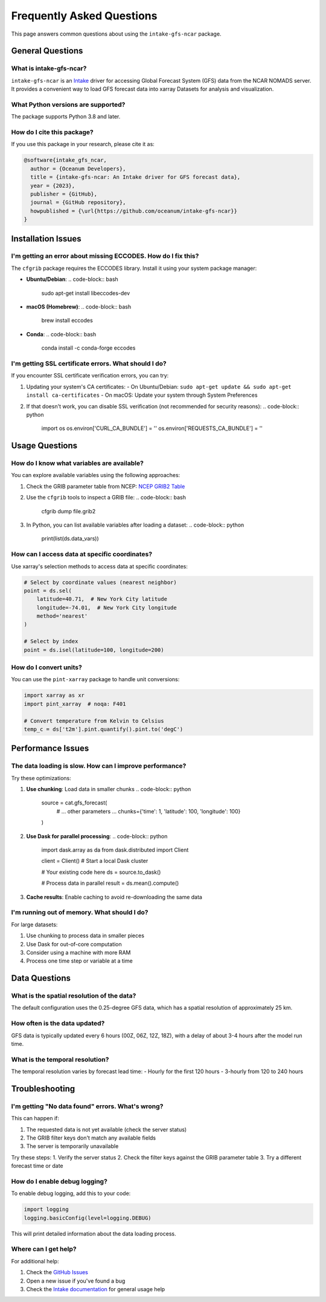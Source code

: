 .. _faq:

Frequently Asked Questions
=========================

This page answers common questions about using the ``intake-gfs-ncar`` package.

General Questions
----------------

What is intake-gfs-ncar?
~~~~~~~~~~~~~~~~~~~~~~~
``intake-gfs-ncar`` is an `Intake <https://intake.readthedocs.io/>`_ driver for accessing Global Forecast System (GFS) data from the NCAR NOMADS server. It provides a convenient way to load GFS forecast data into xarray Datasets for analysis and visualization.

What Python versions are supported?
~~~~~~~~~~~~~~~~~~~~~~~~~~~~~~~~~~
The package supports Python 3.8 and later.

How do I cite this package?
~~~~~~~~~~~~~~~~~~~~~~~~~~
If you use this package in your research, please cite it as:

.. code-block:: bibtex

   @software{intake_gfs_ncar,
     author = {Oceanum Developers},
     title = {intake-gfs-ncar: An Intake driver for GFS forecast data},
     year = {2023},
     publisher = {GitHub},
     journal = {GitHub repository},
     howpublished = {\url{https://github.com/oceanum/intake-gfs-ncar}}
   }

Installation Issues
------------------

I'm getting an error about missing ECCODES. How do I fix this?
~~~~~~~~~~~~~~~~~~~~~~~~~~~~~~~~~~~~~~~~~~~~~~~~~~~~~~~~~~~~
The ``cfgrib`` package requires the ECCODES library. Install it using your system package manager:

- **Ubuntu/Debian**:
  .. code-block:: bash

     sudo apt-get install libeccodes-dev

- **macOS (Homebrew)**:
  .. code-block:: bash

     brew install eccodes

- **Conda**:
  .. code-block:: bash

     conda install -c conda-forge eccodes

I'm getting SSL certificate errors. What should I do?
~~~~~~~~~~~~~~~~~~~~~~~~~~~~~~~~~~~~~~~~~~~~~~~~~~~
If you encounter SSL certificate verification errors, you can try:

1. Updating your system's CA certificates:
   - On Ubuntu/Debian: ``sudo apt-get update && sudo apt-get install ca-certificates``
   - On macOS: Update your system through System Preferences

2. If that doesn't work, you can disable SSL verification (not recommended for security reasons):
   .. code-block:: python

      import os
      os.environ['CURL_CA_BUNDLE'] = ''
      os.environ['REQUESTS_CA_BUNDLE'] = ''

Usage Questions
--------------

How do I know what variables are available?
~~~~~~~~~~~~~~~~~~~~~~~~~~~~~~~~~~~~~~~~~
You can explore available variables using the following approaches:

1. Check the GRIB parameter table from NCEP: `NCEP GRIB2 Table <https://www.nco.ncep.noaa.gov/sib/params/grib2_table4-2-0-0.html>`_

2. Use the ``cfgrib`` tools to inspect a GRIB file:
   .. code-block:: bash

      cfgrib dump file.grib2

3. In Python, you can list available variables after loading a dataset:
   .. code-block:: python

      print(list(ds.data_vars))

How can I access data at specific coordinates?
~~~~~~~~~~~~~~~~~~~~~~~~~~~~~~~~~~~~~~~~~~~~
Use xarray's selection methods to access data at specific coordinates:

.. code-block:: python

   # Select by coordinate values (nearest neighbor)
   point = ds.sel(
       latitude=40.71,  # New York City latitude
       longitude=-74.01,  # New York City longitude
       method='nearest'
   )
   
   # Select by index
   point = ds.isel(latitude=100, longitude=200)

How do I convert units?
~~~~~~~~~~~~~~~~~~~~~~
You can use the ``pint-xarray`` package to handle unit conversions:

.. code-block:: python

   import xarray as xr
   import pint_xarray  # noqa: F401
   
   # Convert temperature from Kelvin to Celsius
   temp_c = ds['t2m'].pint.quantify().pint.to('degC')

Performance Issues
----------------

The data loading is slow. How can I improve performance?
~~~~~~~~~~~~~~~~~~~~~~~~~~~~~~~~~~~~~~~~~~~~~~~~~~~~~~
Try these optimizations:

1. **Use chunking**: Load data in smaller chunks
   .. code-block:: python

      source = cat.gfs_forecast(
          # ... other parameters ...
          chunks={'time': 1, 'latitude': 100, 'longitude': 100}
      )

2. **Use Dask for parallel processing**:
   .. code-block:: python

      import dask.array as da
      from dask.distributed import Client
      
      client = Client()  # Start a local Dask cluster
      
      # Your existing code here
      ds = source.to_dask()
      
      # Process data in parallel
      result = ds.mean().compute()

3. **Cache results**: Enable caching to avoid re-downloading the same data

I'm running out of memory. What should I do?
~~~~~~~~~~~~~~~~~~~~~~~~~~~~~~~~~~~~~~~~~~~
For large datasets:

1. Use chunking to process data in smaller pieces
2. Use Dask for out-of-core computation
3. Consider using a machine with more RAM
4. Process one time step or variable at a time

Data Questions
-------------

What is the spatial resolution of the data?
~~~~~~~~~~~~~~~~~~~~~~~~~~~~~~~~~~~~~~~~~
The default configuration uses the 0.25-degree GFS data, which has a spatial resolution of approximately 25 km.

How often is the data updated?
~~~~~~~~~~~~~~~~~~~~~~~~~~~~
GFS data is typically updated every 6 hours (00Z, 06Z, 12Z, 18Z), with a delay of about 3-4 hours after the model run time.

What is the temporal resolution?
~~~~~~~~~~~~~~~~~~~~~~~~~~~~~~~
The temporal resolution varies by forecast lead time:
- Hourly for the first 120 hours
- 3-hourly from 120 to 240 hours

Troubleshooting
--------------

I'm getting "No data found" errors. What's wrong?
~~~~~~~~~~~~~~~~~~~~~~~~~~~~~~~~~~~~~~~~~~~~~~~~
This can happen if:

1. The requested data is not yet available (check the server status)
2. The GRIB filter keys don't match any available fields
3. The server is temporarily unavailable

Try these steps:
1. Verify the server status
2. Check the filter keys against the GRIB parameter table
3. Try a different forecast time or date

How do I enable debug logging?
~~~~~~~~~~~~~~~~~~~~~~~~~~~~
To enable debug logging, add this to your code:

.. code-block:: python

   import logging
   logging.basicConfig(level=logging.DEBUG)

This will print detailed information about the data loading process.

Where can I get help?
~~~~~~~~~~~~~~~~~~~~
For additional help:

1. Check the `GitHub Issues <https://github.com/oceanum/intake-gfs-ncar/issues>`_
2. Open a new issue if you've found a bug
3. Check the `Intake documentation <https://intake.readthedocs.io/>`_ for general usage help
